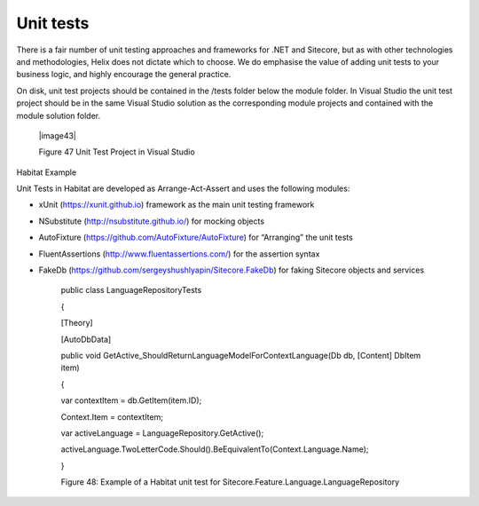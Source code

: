 Unit tests
~~~~~~~~~~

There is a fair number of unit testing approaches and frameworks for
.NET and Sitecore, but as with other technologies and methodologies,
Helix does not dictate which to choose. We do emphasise the value of
adding unit tests to your business logic, and highly encourage the
general practice.

On disk, unit test projects should be contained in the /tests folder
below the module folder. In Visual Studio the unit test project should
be in the same Visual Studio solution as the corresponding module
projects and contained with the module solution folder.

    |image43|

    Figure 47 Unit Test Project in Visual Studio

Habitat Example

Unit Tests in Habitat are developed as Arrange-Act-Assert and uses the
following modules:

-  xUnit (https://xunit.github.io) framework as the main unit testing
   framework

-  NSubstitute (http://nsubstitute.github.io/) for mocking objects

-  AutoFixture (https://github.com/AutoFixture/AutoFixture) for
   “Arranging” the unit tests

-  FluentAssertions (http://www.fluentassertions.com/) for the assertion
   syntax

-  FakeDb (https://github.com/sergeyshushlyapin/Sitecore.FakeDb) for
   faking Sitecore objects and services

    public class LanguageRepositoryTests

    {

    [Theory]

    [AutoDbData]

    public void
    GetActive\_ShouldReturnLanguageModelForContextLanguage(Db db,
    [Content] DbItem item)

    {

    var contextItem = db.GetItem(item.ID);

    Context.Item = contextItem;

    var activeLanguage = LanguageRepository.GetActive();

    activeLanguage.TwoLetterCode.Should().BeEquivalentTo(Context.Language.Name);

    }

    Figure 48: Example of a Habitat unit test for
    Sitecore.Feature.Language.LanguageRepository